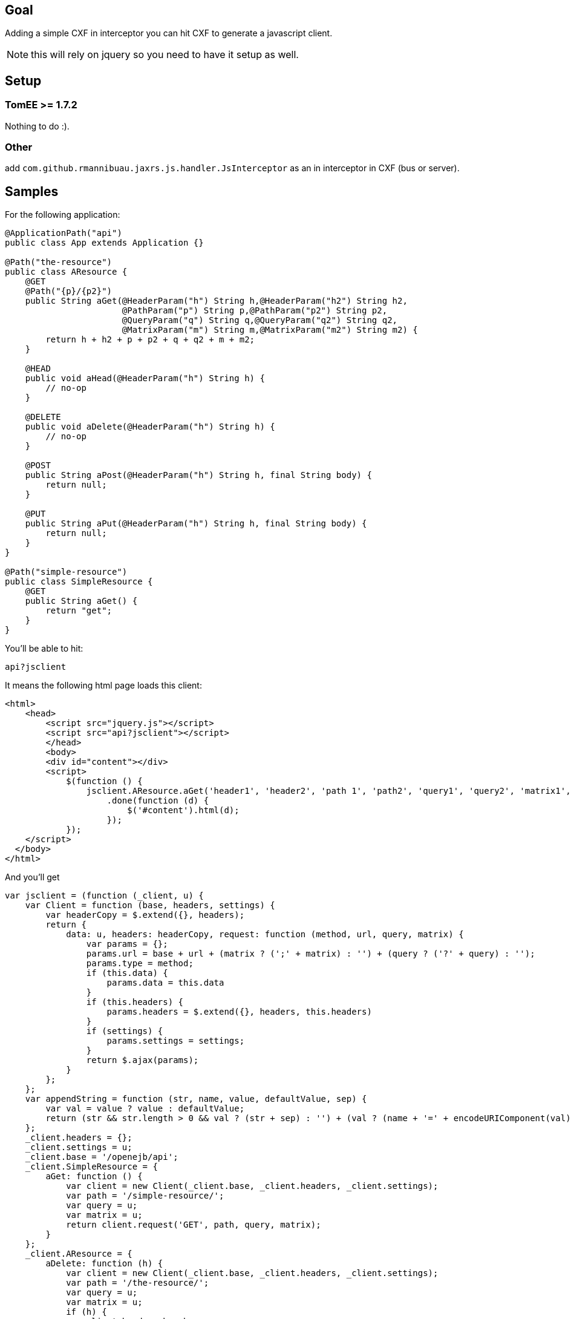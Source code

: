== Goal

Adding a simple CXF in interceptor you can hit CXF to generate a javascript client.

NOTE: this will rely on jquery so you need to have it setup as well.

== Setup
=== TomEE >= 1.7.2

Nothing to do :).

=== Other

add `com.github.rmannibuau.jaxrs.js.handler.JsInterceptor` as an in interceptor in CXF (bus or server).

== Samples

For the following application:

[source, java, numbered]
----
@ApplicationPath("api")
public class App extends Application {}

@Path("the-resource")
public class AResource {
    @GET
    @Path("{p}/{p2}")
    public String aGet(@HeaderParam("h") String h,@HeaderParam("h2") String h2,
                       @PathParam("p") String p,@PathParam("p2") String p2,
                       @QueryParam("q") String q,@QueryParam("q2") String q2,
                       @MatrixParam("m") String m,@MatrixParam("m2") String m2) {
        return h + h2 + p + p2 + q + q2 + m + m2;
    }

    @HEAD
    public void aHead(@HeaderParam("h") String h) {
        // no-op
    }

    @DELETE
    public void aDelete(@HeaderParam("h") String h) {
        // no-op
    }

    @POST
    public String aPost(@HeaderParam("h") String h, final String body) {
        return null;
    }

    @PUT
    public String aPut(@HeaderParam("h") String h, final String body) {
        return null;
    }
}

@Path("simple-resource")
public class SimpleResource {
    @GET
    public String aGet() {
        return "get";
    }
}
----

You'll be able to hit:

----
api?jsclient
----

It means the following html page loads this client:

[source,html,numbered]
----
<html>
    <head>
        <script src="jquery.js"></script>
        <script src="api?jsclient"></script>
        </head>
        <body>
        <div id="content"></div>
        <script>
            $(function () {
                jsclient.AResource.aGet('header1', 'header2', 'path 1', 'path2', 'query1', 'query2', 'matrix1', 'matrix 2')
                    .done(function (d) {
                        $('#content').html(d);
                    });
            });
    </script>
  </body>
</html>
----

And you'll get

[source,javascript,numbered]
----
var jsclient = (function (_client, u) {
    var Client = function (base, headers, settings) {
        var headerCopy = $.extend({}, headers);
        return {
            data: u, headers: headerCopy, request: function (method, url, query, matrix) {
                var params = {};
                params.url = base + url + (matrix ? (';' + matrix) : '') + (query ? ('?' + query) : '');
                params.type = method;
                if (this.data) {
                    params.data = this.data
                }
                if (this.headers) {
                    params.headers = $.extend({}, headers, this.headers)
                }
                if (settings) {
                    params.settings = settings;
                }
                return $.ajax(params);
            }
        };
    };
    var appendString = function (str, name, value, defaultValue, sep) {
        var val = value ? value : defaultValue;
        return (str && str.length > 0 && val ? (str + sep) : '') + (val ? (name + '=' + encodeURIComponent(val)) : '');
    };
    _client.headers = {};
    _client.settings = u;
    _client.base = '/openejb/api';
    _client.SimpleResource = {
        aGet: function () {
            var client = new Client(_client.base, _client.headers, _client.settings);
            var path = '/simple-resource/';
            var query = u;
            var matrix = u;
            return client.request('GET', path, query, matrix);
        }
    };
    _client.AResource = {
        aDelete: function (h) {
            var client = new Client(_client.base, _client.headers, _client.settings);
            var path = '/the-resource/';
            var query = u;
            var matrix = u;
            if (h) {
                client.headers.h = h;
            }
            return client.request('DELETE', path, query, matrix);
        }, aGet: function (h, h2, p, p2, q, q2, m, m2) {
            var client = new Client(_client.base, _client.headers, _client.settings);
            var path = '/the-resource/{p}/{p2}';
            var query = u;
            var matrix = u;
            if (h) {
                client.headers.h = h;
            }
            if (h2) {
                client.headers.h2 = h2;
            }
            path = path.replace('{p}', p);
            path = path.replace('{p2}', p2);
            query = appendString(query, 'q', q, u, '&');
            query = appendString(query, 'q2', q2, u, '&');
            matrix = appendString(matrix, 'm', m, u, ';');
            matrix = appendString(matrix, 'm2', m2, u, ';');
            return client.request('GET', path, query, matrix);
        }, aHead: function (h) {
            var client = new Client(_client.base, _client.headers, _client.settings);
            var path = '/the-resource/';
            var query = u;
            var matrix = u;
            if (h) {
                client.headers.h = h;
            }
            return client.request('HEAD', path, query, matrix);
        }, aPost: function (h, body) {
            var client = new Client(_client.base, _client.headers, _client.settings);
            var path = '/the-resource/';
            var query = u;
            var matrix = u;
            if (h) {
                client.headers.h = h;
            }
            client.data = body;
            return client.request('POST', path, query, matrix);
        }, aPut: function (h, body) {
            var client = new Client(_client.base, _client.headers, _client.settings);
            var path = '/the-resource/';
            var query = u;
            var matrix = u;
            if (h) {
                client.headers.h = h;
            }
            client.data = body;
            return client.request('PUT', path, query, matrix);
        }
    };
    return _client;
})(jsclient || {}, undefined);
----

A sample usage would be:

[source, javascript, numbered]
----
myClient.AResource.aGet('header1', 'header2', 'path 1', 'path2', 'query1', 'query2', 'matrix1', 'matrix 2')
    .done(function (data) {
        console.log(data);
    });
----

== Configuration

You can change the name of the client setting a value to jsclient:

----
api?jsclient
----

And you can set a prefix to the client if you don't want a variable using jsnamespace:

----
api?jsclient=myClient&jsnamespace=window
----

In this case you'll get:

[source, javascript, numbered]
----
window.myClient= ...;
----

You can also change the base using:


[source, javascript, numbered]
----
myClient.base= '/foo';
----

headers:


[source, javascript, numbered]
----
myClient.headers= { 'Authorization': 'Basic: ccccc' };
----

and `$.ajax` settings:


[source, javascript, numbered]
----
myClient.settings= {};
----
